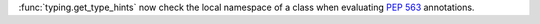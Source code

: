 :func:`typing.get_type_hints` now check the local namespace of a class when
evaluating :pep:`563` annotations.

